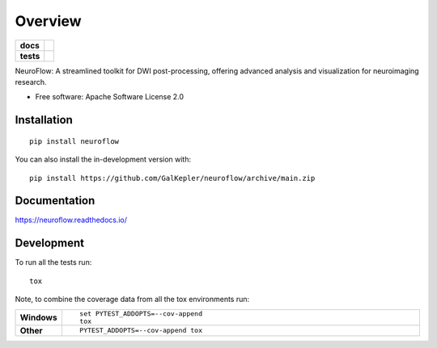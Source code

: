 ========
Overview
========

.. start-badges

.. list-table::
    :stub-columns: 1

    * - docs
      - |docs|
    * - tests
      - |github-actions| |codecov|
.. |docs| image:: https://readthedocs.org/projects/neuroflow/badge/?style=flat
    :target: https://readthedocs.org/projects/neuroflow/
    :alt: Documentation Status

.. |github-actions| image:: https://github.com/GalKepler/neuroflow/actions/workflows/github-actions.yml/badge.svg
    :alt: GitHub Actions Build Status
    :target: https://github.com/GalKepler/neuroflow/actions

.. |codecov| image:: https://codecov.io/github/GalKepler/neuroflow/graph/badge.svg?token=LO5CH471O4
    :alt: Coverage Status
    :target: https://app.codecov.io/github/GalKepler/neuroflow

.. end-badges
    .. * - package
    ..   - |version| |wheel| |supported-versions| |supported-implementations| |commits-since|

.. .. |version| image:: https://img.shields.io/pypi/v/neuroflow.svg
..     :alt: PyPI Package latest release
..     :target: https://pypi.org/project/neuroflow

.. .. |wheel| image:: https://img.shields.io/pypi/wheel/neuroflow.svg
..     :alt: PyPI Wheel
..     :target: https://pypi.org/project/neuroflow

.. .. |supported-versions| image:: https://img.shields.io/pypi/pyversions/neuroflow.svg
..     :alt: Supported versions
..     :target: https://pypi.org/project/neuroflow

.. .. |supported-implementations| image:: https://img.shields.io/pypi/implementation/neuroflow.svg
..     :alt: Supported implementations
..     :target: https://pypi.org/project/neuroflow

.. .. |commits-since| image:: https://img.shields.io/github/commits-since/GalKepler/neuroflow/v0.0.0.svg
..     :alt: Commits since latest release
..     :target: https://github.com/GalKepler/neuroflow/compare/v0.0.0...main


NeuroFlow: A streamlined toolkit for DWI post-processing, offering advanced analysis and visualization for neuroimaging
research.

* Free software: Apache Software License 2.0

Installation
============

::

    pip install neuroflow

You can also install the in-development version with::

    pip install https://github.com/GalKepler/neuroflow/archive/main.zip


Documentation
=============


https://neuroflow.readthedocs.io/


Development
===========

To run all the tests run::

    tox

Note, to combine the coverage data from all the tox environments run:

.. list-table::
    :widths: 10 90
    :stub-columns: 1

    - - Windows
      - ::

            set PYTEST_ADDOPTS=--cov-append
            tox

    - - Other
      - ::

            PYTEST_ADDOPTS=--cov-append tox
